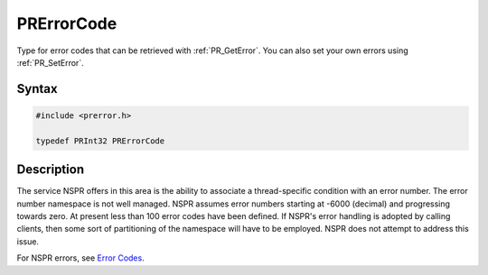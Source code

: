 PRErrorCode
===========


Type for error codes that can be retrieved with :ref:`PR_GetError`. You can
also set your own errors using :ref:`PR_SetError`.


Syntax
------

.. code::

   #include <prerror.h>

   typedef PRInt32 PRErrorCode


Description
-----------

The service NSPR offers in this area is the ability to associate a
thread-specific condition with an error number. The error number
namespace is not well managed. NSPR assumes error numbers starting at
-6000 (decimal) and progressing towards zero. At present less than 100
error codes have been defined. If NSPR's error handling is adopted by
calling clients, then some sort of partitioning of the namespace will
have to be employed. NSPR does not attempt to address this issue.

For NSPR errors, see `Error Codes <NSPR_Error_Handling#Error_Code>`__.
